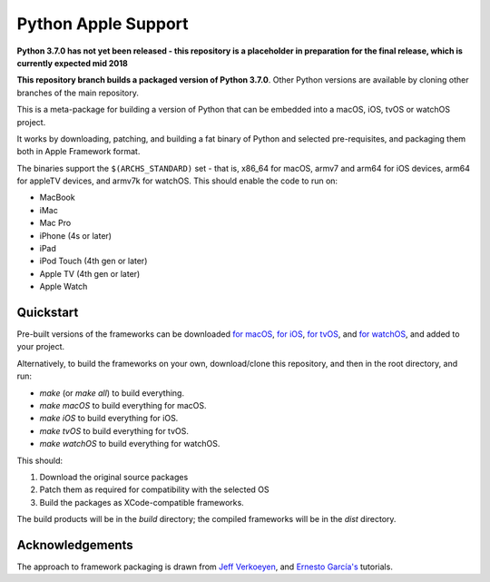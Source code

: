 Python Apple Support
====================

**Python 3.7.0 has not yet been released - this repository is a placeholder
in preparation for the final release, which is currently expected mid 2018**

**This repository branch builds a packaged version of Python 3.7.0**.
Other Python versions are available by cloning other branches of the main
repository.

This is a meta-package for building a version of Python that can be embedded
into a macOS, iOS, tvOS or watchOS project.

It works by downloading, patching, and building a fat binary of Python and
selected pre-requisites, and packaging them both in Apple Framework format.

The binaries support the ``$(ARCHS_STANDARD)`` set - that is, x86_64 for
macOS, armv7 and arm64 for iOS devices, arm64 for appleTV devices, and armv7k
for watchOS. This should enable the code to run on:

* MacBook
* iMac
* Mac Pro
* iPhone (4s or later)
* iPad
* iPod Touch (4th gen or later)
* Apple TV (4th gen or later)
* Apple Watch

Quickstart
----------

Pre-built versions of the frameworks can be downloaded `for macOS`_, `for
iOS`_, `for tvOS`_, and `for watchOS`_, and added to your project.

Alternatively, to build the frameworks on your own, download/clone this
repository, and then in the root directory, and run:

* `make` (or `make all`) to build everything.
* `make macOS` to build everything for macOS.
* `make iOS` to build everything for iOS.
* `make tvOS` to build everything for tvOS.
* `make watchOS` to build everything for watchOS.

This should:

1. Download the original source packages
2. Patch them as required for compatibility with the selected OS
3. Build the packages as XCode-compatible frameworks.

The build products will be in the `build` directory; the compiled frameworks
will be in the `dist` directory.

.. _for macOS: https://s3-us-west-2.amazonaws.com/pybee-briefcase-support/Python-Apple-support/3.7/macOS/Python-3.7-macOS-support.b1.tar.gz
.. _for iOS: https://s3-us-west-2.amazonaws.com/pybee-briefcase-support/Python-Apple-support/3.7/iOS/Python-3.7-iOS-support.b1.tar.gz
.. _for tvOS: https://s3-us-west-2.amazonaws.com/pybee-briefcase-support/Python-Apple-support/3.7/tvOS/Python-3.7-tvOS-support.b1.tar.gz
.. _for watchOS: https://s3-us-west-2.amazonaws.com/pybee-briefcase-support/Python-Apple-support/3.7/watchOS/Python-3.7-watchOS-support.b1.tar.gz

Acknowledgements
----------------

The approach to framework packaging is drawn from `Jeff Verkoeyen`_, and
`Ernesto García's`_ tutorials.

.. _Jeff Verkoeyen: https://github.com/jverkoey/iOS-Framework
.. _Ernesto García's: http://www.raywenderlich.com/41377/creating-a-static-library-in-ios-tutorial
